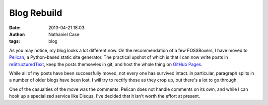 Blog Rebuild
############
:date: 2013-04-21 18:03
:author: Nathaniel Case
:tags: blog

As you may notice, my blog looks a lot different now. On the recommendation of a few FOSSBoxers, I have moved to `Pelican`_, a Python-based static site generator. The practical upshot of which is that I can now write posts in `reStructuredText`_, keep the posts themsevles in git, and host the whole thing on `GitHub Pages`_.

While all of my posts have been successfully moved, not every one has survived intact. in particular, paragraph splits in a number of older blogs have been lost. I will try to rectify those as they crop up, but there's a lot to go through.

One of the casualties of the move was the comments. Pelican does not handle comments on its own, and while I can hook up a specialized service like Disqus, I've decided that it isn't worth the effort at present.

.. _Pelican: http://blog.getpelican.com/
.. _reStructuredText: http://docutils.sourceforge.net/rst.html
.. _GitHub Pages: http://pages.github.com/
